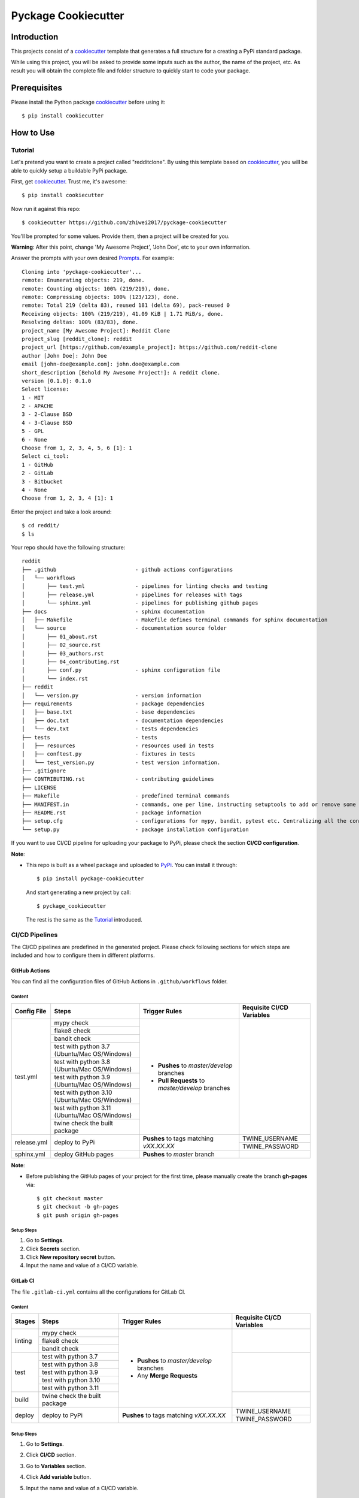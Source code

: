Pyckage Cookiecutter
====================

.. readthedocs badge
.. image:: https://readthedocs.org/projects/pyckage-cookiecutter/badge/?version=latest
    :target: https://pyckage-cookiecutter.readthedocs.io/en/latest/?badge=latest
    :alt: Documentation Status

.. actions building badge
.. image:: https://github.com/zhiwei2017/pyckage-cookiecutter/workflows/Unit%20Test%20&%20Build%20Test/badge.svg
    :target: https://github.com/zhiwei2017/pyckage-cookiecutter/actions

.. pypi version badge
.. image:: https://img.shields.io/pypi/v/pyckage-cookiecutter.svg
    :target: https://pypi.python.org/pypi/pyckage-cookiecutter/

.. license badge
.. image:: https://img.shields.io/pypi/l/pyckage-cookiecutter.svg
    :target: https://pypi.python.org/pypi/pyckage-cookiecutter/

.. python version badge from PyPI
.. image:: https://img.shields.io/pypi/pyversions/pyckage-cookiecutter.svg
    :target: https://pypi.python.org/pypi/pyckage-cookiecutter/
    :alt: Python 3.7 | Python 3.8 | Python 3.9 | Python 3.10 | Python 3.11

.. pypi format
.. image:: https://img.shields.io/pypi/format/pyckage-cookiecutter.svg
    :target: https://badge.fury.io/py/pyckage-cookiecutter

Introduction
------------

This projects consist of a cookiecutter_
template that generates a full structure for a creating a PyPi standard package.

While using this project, you will be asked to provide some inputs such as the author,
the name of the project, etc. As result you will obtain the
complete file and folder structure to quickly start to code your package.

Prerequisites
-------------

Please install the Python package cookiecutter_ before using it::

    $ pip install cookiecutter

How to Use
----------

Tutorial
++++++++

Let's pretend you want to create a project called "redditclone".
By using this template based on cookiecutter_,
you will be able to quickly setup a buildable PyPi package.

First, get cookiecutter_. Trust me, it's awesome::

     $ pip install cookiecutter

Now run it against this repo::

     $ cookiecutter https://github.com/zhiwei2017/pyckage-cookiecutter

You'll be prompted for some values. Provide them, then a project will be created for you.

**Warning**: After this point, change 'My Awesome Project', 'John Doe', etc to your own information.

Answer the prompts with your own desired `Prompts <https://pyckage-cookiecutter.readthedocs.io/en/latest/02_prompts.html>`_. For example::

    Cloning into 'pyckage-cookiecutter'...
    remote: Enumerating objects: 219, done.
    remote: Counting objects: 100% (219/219), done.
    remote: Compressing objects: 100% (123/123), done.
    remote: Total 219 (delta 83), reused 181 (delta 69), pack-reused 0
    Receiving objects: 100% (219/219), 41.09 KiB | 1.71 MiB/s, done.
    Resolving deltas: 100% (83/83), done.
    project_name [My Awesome Project]: Reddit Clone
    project_slug [reddit_clone]: reddit
    project_url [https://github.com/example_project]: https://github.com/reddit-clone
    author [John Doe]: John Doe
    email [john-doe@example.com]: john.doe@example.com
    short_description [Behold My Awesome Project!]: A reddit clone.
    version [0.1.0]: 0.1.0
    Select license:
    1 - MIT
    2 - APACHE
    3 - 2-Clause BSD
    4 - 3-Clause BSD
    5 - GPL
    6 - None
    Choose from 1, 2, 3, 4, 5, 6 [1]: 1
    Select ci_tool:
    1 - GitHub
    2 - GitLab
    3 - Bitbucket
    4 - None
    Choose from 1, 2, 3, 4 [1]: 1

Enter the project and take a look around::

    $ cd reddit/
    $ ls

Your repo should have the following structure::

    reddit
    ├── .github                         - github actions configurations
    │   └── workflows
    │       ├── test.yml                - pipelines for linting checks and testing
    │       ├── release.yml             - pipelines for releases with tags
    │       └── sphinx.yml              - pipelines for publishing github pages
    ├── docs                            - sphinx documentation
    │   ├── Makefile                    - Makefile defines terminal commands for sphinx documentation
    │   └── source                      - documentation source folder
    │       ├── 01_about.rst
    │       ├── 02_source.rst
    │       ├── 03_authors.rst
    │       ├── 04_contributing.rst
    │       ├── conf.py                 - sphinx configuration file
    │       └── index.rst
    ├── reddit
    │   └── version.py                  - version information
    ├── requirements                    - package dependencies
    │   ├── base.txt                    - base dependencies
    │   ├── doc.txt                     - documentation dependencies
    │   └── dev.txt                     - tests dependencies
    ├── tests                           - tests
    │   ├── resources                   - resources used in tests
    │   ├── conftest.py                 - fixtures in tests
    │   └── test_version.py             - test version information.
    ├── .gitignore
    ├── CONTRIBUTING.rst                - contributing guidelines
    ├── LICENSE
    ├── Makefile                        - predefined terminal commands
    ├── MANIFEST.in                     - commands, one per line, instructing setuptools to add or remove some set of files from the sdis
    ├── README.rst                      - package information
    ├── setup.cfg                       - configurations for mypy, bandit, pytest etc. Centralizing all the configurations to one place.
    └── setup.py                        - package installation configuration

If you want to use CI/CD pipeline for uploading your package to PyPi, please check the section **CI/CD configuration**.

**Note**:

+ This repo is built as a wheel package and uploaded to `PyPi <https://pypi.python.org/pypi/pyckage-cookiecutter/>`_. You can install it through::

    $ pip install pyckage-cookiecutter

  And start generating a new project by call::

    $ pyckage_cookiecutter

  The rest is the same as the `Tutorial <#tutorial>`_ introduced.

CI/CD Pipelines
+++++++++++++++

The CI/CD pipelines are predefined in the generated project. Please check following sections for
which steps are included and how to configure them in different platforms.

GitHub Actions
~~~~~~~~~~~~~~

You can find all the configuration files of GitHub Actions in ``.github/workflows`` folder.

Content
:::::::

+-------------+----------------------------------------------+--------------------------------------------------+------------------------------------------------------------------------+
| Config File |          Steps                               |                Trigger Rules                     | Requisite CI/CD Variables                                              |
+=============+==============================================+==================================================+========================================================================+
|             | mypy check                                   |                                                  |                                                                        |
|             +----------------------------------------------+                                                  |                                                                        |
|             | flake8 check                                 | + **Pushes** to *master/develop* branches        |                                                                        |
|             +----------------------------------------------+                                                  |                                                                        |
| test.yml    | bandit check                                 | + **Pull Requests** to *master/develop* branches |                                                                        |
|             +----------------------------------------------+                                                  |                                                                        |
|             | test with python 3.7 (Ubuntu/Mac OS/Windows) |                                                  |                                                                        |
|             +----------------------------------------------+                                                  |                                                                        |
|             | test with python 3.8 (Ubuntu/Mac OS/Windows) |                                                  |                                                                        |
|             +----------------------------------------------+                                                  |                                                                        |
|             | test with python 3.9 (Ubuntu/Mac OS/Windows) |                                                  |                                                                        |
|             +----------------------------------------------+                                                  |                                                                        |
|             | test with python 3.10 (Ubuntu/Mac OS/Windows)|                                                  |                                                                        |
|             +----------------------------------------------+                                                  |                                                                        |
|             | test with python 3.11 (Ubuntu/Mac OS/Windows)|                                                  |                                                                        |
|             +----------------------------------------------+                                                  |                                                                        |
|             | twine check the built package                |                                                  |                                                                        |
+-------------+----------------------------------------------+--------------------------------------------------+------------------------------------------------------------------------+
|             |                                              |                                                  | TWINE_USERNAME                                                         |
| release.yml | deploy to PyPi                               | **Pushes** to tags matching *vXX.XX.XX*          +------------------------------------------------------------------------+
|             |                                              |                                                  | TWINE_PASSWORD                                                         |
+-------------+----------------------------------------------+--------------------------------------------------+------------------------------------------------------------------------+
| sphinx.yml  | deploy GitHub pages                          | **Pushes** to *master* branch                    |                                                                        |
+-------------+----------------------------------------------+--------------------------------------------------+------------------------------------------------------------------------+

**Note**:

+ Before publishing the GitHub pages of your project for the first time, please manually create the branch **gh-pages** via::

    $ git checkout master
    $ git checkout -b gh-pages
    $ git push origin gh-pages

Setup Steps
:::::::::::

1. Go to **Settings**.
2. Click **Secrets** section.
3. Click **New repository secret** button.
4. Input the name and value of a CI/CD variable.

GitLab CI
~~~~~~~~~

The file ``.gitlab-ci.yml`` contains all the configurations for GitLab CI.

Content
:::::::

+-------------+---------------------------------+--------------------------------------------------+------------------------------------------------------------------------+
| Stages      |          Steps                  |                Trigger Rules                     | Requisite CI/CD Variables                                              |
+=============+=================================+==================================================+========================================================================+
|             | mypy check                      |                                                  |                                                                        |
|             +---------------------------------+                                                  |                                                                        |
| linting     | flake8 check                    | + **Pushes** to *master/develop* branches        |                                                                        |
|             +---------------------------------+                                                  |                                                                        |
|             | bandit check                    | + Any **Merge Requests**                         |                                                                        |
+-------------+---------------------------------+                                                  +------------------------------------------------------------------------+
|             | test with python 3.7            |                                                  |                                                                        |
|             +---------------------------------+                                                  |                                                                        |
| test        | test with python 3.8            |                                                  |                                                                        |
|             +---------------------------------+                                                  |                                                                        |
|             | test with python 3.9            |                                                  |                                                                        |
|             +---------------------------------+                                                  |                                                                        |
|             | test with python 3.10           |                                                  |                                                                        |
|             +---------------------------------+                                                  |                                                                        |
|             | test with python 3.11           |                                                  |                                                                        |
+-------------+---------------------------------+                                                  +------------------------------------------------------------------------+
| build       | twine check the built package   |                                                  |                                                                        |
+-------------+---------------------------------+--------------------------------------------------+------------------------------------------------------------------------+
|             |                                 |                                                  | TWINE_USERNAME                                                         |
| deploy      | deploy to PyPi                  | **Pushes** to tags matching *vXX.XX.XX*          +------------------------------------------------------------------------+
|             |                                 |                                                  | TWINE_PASSWORD                                                         |
+-------------+---------------------------------+--------------------------------------------------+------------------------------------------------------------------------+

Setup Steps
:::::::::::

1. Go to **Settings**.
2. Click **CI/CD** section.
3. Go to **Variables** section.
4. Click **Add variable** button.
5. Input the name and value of a CI/CD variable.

    By default, the flag **protected** is checked, which means the added variable can only be used for protected branches/tags.
    If you want to keep your variable protected, please add wildcards **v*** as protected tags in **Settings** -> **Repository** -> **Protected tags**.

    Or you can uncheck the box to use the variable for all branches and tags.

Bitbucket Pipelines
~~~~~~~~~~~~~~~~~~~

The file ``bitbucket-pipelines.yml`` contains all the configurations of Bitbucket Pipelines.

Content
:::::::

+---------------------------------+--------------------------------------------------+------------------------------------------------------------------------+
|          Steps                  |                Trigger Rules                     | Requisite CI/CD Variables                                              |
+=================================+==================================================+========================================================================+
| mypy check                      |                                                  |                                                                        |
+---------------------------------+                                                  |                                                                        |
| flake8 check                    | + **Pushes** to *master/develop* branches        |                                                                        |
+---------------------------------+                                                  |                                                                        |
| bandit check                    | + Any **Pull Requests**                          |                                                                        |
+---------------------------------+                                                  |                                                                        |
| test with python 3.7            |                                                  |                                                                        |
+---------------------------------+                                                  |                                                                        |
| test with python 3.8            |                                                  |                                                                        |
+---------------------------------+                                                  |                                                                        |
| test with python 3.9            |                                                  |                                                                        |
+---------------------------------+                                                  |                                                                        |
| test with python 3.10           |                                                  |                                                                        |
+---------------------------------+                                                  |                                                                        |
| test with python 3.11           |                                                  |                                                                        |
+---------------------------------+                                                  |                                                                        |
| twine check the built package   |                                                  |                                                                        |
+---------------------------------+--------------------------------------------------+------------------------------------------------------------------------+
|                                 |                                                  | TWINE_USERNAME                                                         |
| deploy to PyPi                  | **Pushes** to tags matching *vXX.XX.XX*          +------------------------------------------------------------------------+
|                                 |                                                  | TWINE_PASSWORD                                                         |
+---------------------------------+--------------------------------------------------+------------------------------------------------------------------------+

Setup Steps
:::::::::::

1. Go to **Repository settings**.
2. Click **Repository variables**.
3. Click **add** button.
4. Input the name and value of a CI/CD variable.

    You need to enable pipelines before adding a new variable for the first time.

Makefile
++++++++

.. list-table::
   :header-rows: 1

   * - Command
     - Description
   * - clean
     - Remove autogenerated folders and artifacts.
   * - clean-pyc
     - Remove python artifacts.
   * - clean-build
     - Remove build artifacts.
   * - bandit
     - Install and run `bandit`_ security analysis.
   * - mypy
     - Install and run `mypy`_ type checking.
   * - flake8
     - Install and run `flake8`_ linting.
   * - install_requirements
     - Install all the packages listed in txt files in requirements folder.
   * - test
     - Run tests and generate coverage report.
   * - build_whl
     - Build wheel package.

Acknowledgements
----------------

Special thanks to the project `cookiecutter-pypackage <https://github.com/audreyfeldroy/cookiecutter-pypackage>`_ for the nice *CONTRIBUTING.rst* template.

Author
------

* `Zhiwei Zhang <https://github.com/zhiwei2017>`_ - *Author* / *Maintainer* - `zhiwei2017@gmail.com <mailto:zhiwei2017@gmail.com?subject=[GitHub]Pyckage%20Cookiecutter>`_


.. _bandit: https://bandit.readthedocs.io/en/latest/
.. _mypy: https://github.com/python/mypy
.. _flake8: https://gitlab.com/pycqa/flake8
.. _pytest: https://docs.pytest.org/en/stable/
.. _cookiecutter: https://github.com/cookiecutter/cookiecutter
.. _pyckage-cookiecutter: https://github.com/zhiwei2017/pyckage-cookiecutter